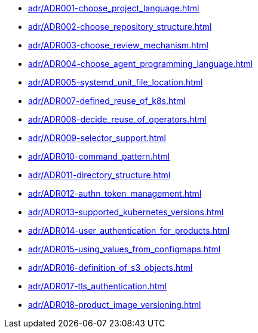 **** xref:adr/ADR001-choose_project_language.adoc[]
**** xref:adr/ADR002-choose_repository_structure.adoc[]
**** xref:adr/ADR003-choose_review_mechanism.adoc[]
**** xref:adr/ADR004-choose_agent_programming_language.adoc[]
**** xref:adr/ADR005-systemd_unit_file_location.adoc[]
**** xref:adr/ADR007-defined_reuse_of_k8s.adoc[]
**** xref:adr/ADR008-decide_reuse_of_operators.adoc[]
**** xref:adr/ADR009-selector_support.adoc[]
**** xref:adr/ADR010-command_pattern.adoc[]
**** xref:adr/ADR011-directory_structure.adoc[]
**** xref:adr/ADR012-authn_token_management.adoc[]
**** xref:adr/ADR013-supported_kubernetes_versions.adoc[]
**** xref:adr/ADR014-user_authentication_for_products.adoc[]
**** xref:adr/ADR015-using_values_from_configmaps.adoc[]
**** xref:adr/ADR016-definition_of_s3_objects.adoc[]
**** xref:adr/ADR017-tls_authentication.adoc[]
**** xref:adr/ADR018-product_image_versioning.adoc[]
